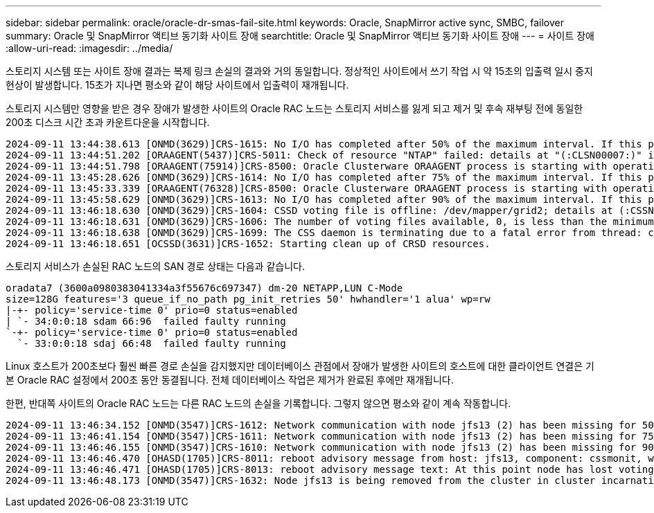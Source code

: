---
sidebar: sidebar 
permalink: oracle/oracle-dr-smas-fail-site.html 
keywords: Oracle, SnapMirror active sync, SMBC, failover 
summary: Oracle 및 SnapMirror 액티브 동기화 사이트 장애 
searchtitle: Oracle 및 SnapMirror 액티브 동기화 사이트 장애 
---
= 사이트 장애
:allow-uri-read: 
:imagesdir: ../media/


[role="lead"]
스토리지 시스템 또는 사이트 장애 결과는 복제 링크 손실의 결과와 거의 동일합니다. 정상적인 사이트에서 쓰기 작업 시 약 15초의 입출력 일시 중지 현상이 발생합니다. 15초가 지나면 평소와 같이 해당 사이트에서 입출력이 재개됩니다.

스토리지 시스템만 영향을 받은 경우 장애가 발생한 사이트의 Oracle RAC 노드는 스토리지 서비스를 잃게 되고 제거 및 후속 재부팅 전에 동일한 200초 디스크 시간 초과 카운트다운을 시작합니다.

....
2024-09-11 13:44:38.613 [ONMD(3629)]CRS-1615: No I/O has completed after 50% of the maximum interval. If this persists, voting file /dev/mapper/grid2 will be considered not functional in 99750 milliseconds.
2024-09-11 13:44:51.202 [ORAAGENT(5437)]CRS-5011: Check of resource "NTAP" failed: details at "(:CLSN00007:)" in "/gridbase/diag/crs/jfs13/crs/trace/crsd_oraagent_oracle.trc"
2024-09-11 13:44:51.798 [ORAAGENT(75914)]CRS-8500: Oracle Clusterware ORAAGENT process is starting with operating system process ID 75914
2024-09-11 13:45:28.626 [ONMD(3629)]CRS-1614: No I/O has completed after 75% of the maximum interval. If this persists, voting file /dev/mapper/grid2 will be considered not functional in 49730 milliseconds.
2024-09-11 13:45:33.339 [ORAAGENT(76328)]CRS-8500: Oracle Clusterware ORAAGENT process is starting with operating system process ID 76328
2024-09-11 13:45:58.629 [ONMD(3629)]CRS-1613: No I/O has completed after 90% of the maximum interval. If this persists, voting file /dev/mapper/grid2 will be considered not functional in 19730 milliseconds.
2024-09-11 13:46:18.630 [ONMD(3629)]CRS-1604: CSSD voting file is offline: /dev/mapper/grid2; details at (:CSSNM00058:) in /gridbase/diag/crs/jfs13/crs/trace/onmd.trc.
2024-09-11 13:46:18.631 [ONMD(3629)]CRS-1606: The number of voting files available, 0, is less than the minimum number of voting files required, 1, resulting in CSSD termination to ensure data integrity; details at (:CSSNM00018:) in /gridbase/diag/crs/jfs13/crs/trace/onmd.trc
2024-09-11 13:46:18.638 [ONMD(3629)]CRS-1699: The CSS daemon is terminating due to a fatal error from thread: clssnmvDiskPingMonitorThread; Details at (:CSSSC00012:) in /gridbase/diag/crs/jfs13/crs/trace/onmd.trc
2024-09-11 13:46:18.651 [OCSSD(3631)]CRS-1652: Starting clean up of CRSD resources.
....
스토리지 서비스가 손실된 RAC 노드의 SAN 경로 상태는 다음과 같습니다.

....
oradata7 (3600a0980383041334a3f55676c697347) dm-20 NETAPP,LUN C-Mode
size=128G features='3 queue_if_no_path pg_init_retries 50' hwhandler='1 alua' wp=rw
|-+- policy='service-time 0' prio=0 status=enabled
| `- 34:0:0:18 sdam 66:96  failed faulty running
`-+- policy='service-time 0' prio=0 status=enabled
  `- 33:0:0:18 sdaj 66:48  failed faulty running
....
Linux 호스트가 200초보다 훨씬 빠른 경로 손실을 감지했지만 데이터베이스 관점에서 장애가 발생한 사이트의 호스트에 대한 클라이언트 연결은 기본 Oracle RAC 설정에서 200초 동안 동결됩니다. 전체 데이터베이스 작업은 제거가 완료된 후에만 재개됩니다.

한편, 반대쪽 사이트의 Oracle RAC 노드는 다른 RAC 노드의 손실을 기록합니다. 그렇지 않으면 평소와 같이 계속 작동합니다.

....
2024-09-11 13:46:34.152 [ONMD(3547)]CRS-1612: Network communication with node jfs13 (2) has been missing for 50% of the timeout interval.  If this persists, removal of this node from cluster will occur in 14.020 seconds
2024-09-11 13:46:41.154 [ONMD(3547)]CRS-1611: Network communication with node jfs13 (2) has been missing for 75% of the timeout interval.  If this persists, removal of this node from cluster will occur in 7.010 seconds
2024-09-11 13:46:46.155 [ONMD(3547)]CRS-1610: Network communication with node jfs13 (2) has been missing for 90% of the timeout interval.  If this persists, removal of this node from cluster will occur in 2.010 seconds
2024-09-11 13:46:46.470 [OHASD(1705)]CRS-8011: reboot advisory message from host: jfs13, component: cssmonit, with time stamp: L-2024-09-11-13:46:46.404
2024-09-11 13:46:46.471 [OHASD(1705)]CRS-8013: reboot advisory message text: At this point node has lost voting file majority access and oracssdmonitor is rebooting the node due to unknown reason as it did not receive local hearbeats for 28180 ms amount of time
2024-09-11 13:46:48.173 [ONMD(3547)]CRS-1632: Node jfs13 is being removed from the cluster in cluster incarnation 621516934
....